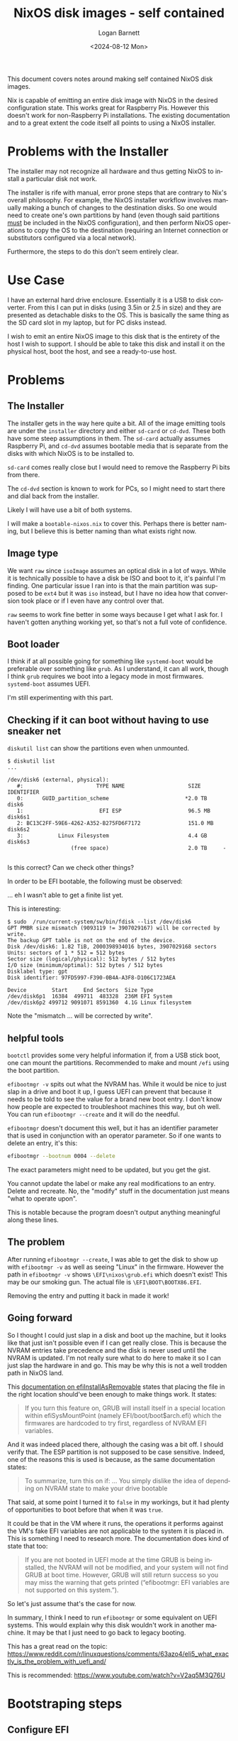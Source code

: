 #+title:     NixOS disk images - self contained
#+author:    Logan Barnett
#+email:     logustus@gmail.com
#+date:      <2024-08-12 Mon>
#+language:  en
#+file_tags:
#+tags:

This document covers notes around making self contained NixOS disk images.

Nix is capable of emitting an entire disk image with NixOS in the desired
configuration state.  This works great for Raspberry Pis.  However this doesn't
work for non-Raspberry Pi installations.  The existing documentation and to a
great extent the code itself all points to using a NixOS installer.

* Problems with the Installer

The installer may not recognize all hardware and thus getting NixOS to install a
particular disk not work.

The installer is rife with manual, error prone steps that are contrary to Nix's
overall philosophy.  For example, the NixOS installer workflow involves manually
making a bunch of changes to the destination disks.  So one would need to create
one's own partitions by hand (even though said partitions _must_ be included in
the NixOS configuration), and then perform NixOS operations to copy the OS to
the destination (requiring an Internet connection or substitutors configured via
a local network).

Furthermore, the steps to do this don't seem entirely clear.

* Use Case

I have an external hard drive enclosure.  Essentially it is a USB to disk
converter.  From this I can put in disks (using 3.5in or 2.5 in size) and they
are presented as detachable disks to the OS.  This is basically the same thing
as the SD card slot in my laptop, but for PC disks instead.

I wish to emit an entire NixOS image to this disk that is the entirety of the
host I wish to support.  I should be able to take this disk and install it on
the physical host, boot the host, and see a ready-to-use host.

* Problems

** The Installer

The installer gets in the way here quite a bit.  All of the image emitting tools
are under the =installer= directory and either =sd-card= or =cd-dvd=.  These
both have some steep assumptions in them.  The =sd-card= actually assumes
Raspberry Pi, and =cd-dvd= assumes bootable media that is separate from the
disks with which NixOS is to be installed to.

=sd-card= comes really close but I would need to remove the Raspberry Pi bits
from there.

The =cd-dvd= section is known to work for PCs, so I might need to start there
and dial back from the installer.

Likely I will have use a bit of both systems.

I will make a =bootable-nixos.nix= to cover this.  Perhaps there is better
naming, but I believe this is better naming than what exists right now.

** Image type

We want =raw= since =isoImage= assumes an optical disk in a lot of ways.  While
it is technically possible to have a disk be ISO and boot to it, it's painful
I'm finding.  One particular issue I ran into is that the main partition was
supposed to be =ext4= but it was =iso= instead, but I have no idea how that
conversion took place or if I even have any control over that.

=raw= seems to work fine better in some ways because I get what I ask for.  I
haven't gotten anything working yet, so that's not a full vote of confidence.

** Boot loader

I think if at all possible going for something like =systemd-boot= would be
preferable over something like =grub=.  As I understand, it can all work, though
I think =grub= requires we boot into a legacy mode in most firmwares.
=systemd-boot= assumes UEFI.

I'm still experimenting with this part.

** Checking if it can boot without having to use sneaker net

=diskutil list= can show the partitions even when unmounted.

#+begin_example
$ diskutil list
...

/dev/disk6 (external, physical):
   #:                       TYPE NAME                    SIZE       IDENTIFIER
   0:      GUID_partition_scheme                        *2.0 TB     disk6
   1:                        EFI ESP                     96.5 MB    disk6s1
   2: BC13C2FF-59E6-4262-A352-B275FD6F7172               151.0 MB   disk6s2
   3:           Linux Filesystem                         4.4 GB     disk6s3
                    (free space)                         2.0 TB     -

#+end_example

Is this correct?  Can we check other things?

In order to be EFI bootable, the following must be observed:

... eh I wasn't able to get a finite list yet.

This is interesting:

#+begin_example
$ sudo  /run/current-system/sw/bin/fdisk --list /dev/disk6
GPT PMBR size mismatch (9093119 != 3907029167) will be corrected by write.
The backup GPT table is not on the end of the device.
Disk /dev/disk6: 1.82 TiB, 2000398934016 bytes, 3907029168 sectors
Units: sectors of 1 * 512 = 512 bytes
Sector size (logical/physical): 512 bytes / 512 bytes
I/O size (minimum/optimal): 512 bytes / 512 bytes
Disklabel type: gpt
Disk identifier: 97FD5997-F390-0B4A-A3F8-D106C1723AEA

Device        Start     End Sectors  Size Type
/dev/disk6p1  16384  499711  483328  236M EFI System
/dev/disk6p2 499712 9091071 8591360  4.1G Linux filesystem
#+end_example

Note the "mismatch ... will be corrected by write".


** helpful tools

=bootctl= provides some very helpful information if, from a USB stick boot, one
can mount the partitions.  Recommended to make and mount =/efi= using the boot
partition.

=efibootmgr -v= spits out what the NVRAM has.  While it would be nice to just
slap in a drive and boot it up, I guess UEFI can prevent that because it needs
to be told to see the value for a brand new boot entry.  I don't know how people
are expected to troubleshoot machines this way, but oh well.  You can run
=efibootmgr --create= and it will do the needful.


=efibootmgr= doesn't document this well, but it has an identifier parameter that
is used in conjunction with an operator parameter.  So if one wants to delete an
entry, it's this:

#+begin_src sh :exports code
efibootmgr --bootnum 0004 --delete
#+end_src

The exact parameters might need to be updated, but you get the gist.

You cannot update the label or make any real modifications to an entry.  Delete
and recreate.  No, the "modify" stuff in the documentation just means "what to
operate upon".

This is notable because the program doesn't output anything meaningful along
these lines.

** The problem

After running =efibootmgr --create=, I was able to get the disk to show up with
=efibootmgr -v= as well as seeing "Linux" in the firmware.  However the path in
=efibootmgr -v= shows =\EFI\nixos\grub.efi= which doesn't exist!  This may be
our smoking gun.  The actual file is =\EFI\BOOT\BOOTX86.EFI=.

Removing the entry and putting it back in made it work!

** Going forward

So I thought I could just slap in a disk and boot up the machine, but it looks
like that just isn't possible even if I can get really close.  This is because
the NVRAM entries take precedence and the disk is never used until the NVRAM is
updated.  I'm not really sure what to do here to make it so I can just slap the
hardware in and go.  This may be why this is not a well trodden path in NixOS
land.

This [[https://search.nixos.org/options?channel=24.05&show=boot.loader.grub.efiInstallAsRemovable&from=0&size=50&sort=relevance&type=packages&query=efiInstall][documentation on efiInstallAsRemovable]] states that placing the file in the
right location should've been enough to make things work.  It states:

#+begin_quote
If you turn this feature on, GRUB will install itself in a special location
within efiSysMountPoint (namely EFI/boot/boot$arch.efi) which the firmwares are
hardcoded to try first, regardless of NVRAM EFI variables.
#+end_quote

And it was indeed placed there, although the casing was a bit off.  I should
verify that.  The ESP partition is not supposed to be case sensitive.  Indeed,
one of the reasons this is used is because, as the same documentation states:

#+begin_quote
To summarize, turn this on if:
...
You simply dislike the idea of depending on NVRAM state to make your drive
bootable
#+end_quote

That said, at some point I turned it to =false= in my workings, but it had
plenty of opportunities to boot before that when it was =true=.

It could be that in the VM where it runs, the operations it performs against the
VM's fake EFI variables are not applicable to the system it is placed in.  This
is something I need to research more.  The documentation does kind of state that
too:

#+begin_quote
If you are not booted in UEFI mode at the time GRUB is being installed, the
NVRAM will not be modified, and your system will not find GRUB at boot time.
However, GRUB will still return success so you may miss the warning that gets
printed (“efibootmgr: EFI variables are not supported on this system.”).
#+end_quote

So let's just assume that's the case for now.

In summary, I think I need to run =efibootmgr= or some equivalent on UEFI
systems.  This would explain why this disk wouldn't work in another machine.  It
may be that I just need to go back to legacy booting.

This has a great read on the topic:
https://www.reddit.com/r/linuxquestions/comments/63azo4/eli5_what_exactly_is_the_problem_with_uefi_and/

This is recommended:
https://www.youtube.com/watch?v=V2aq5M3Q76U
* Bootstraping steps

** Configure EFI

Actually, consider skipping this since the [[Install Bootloader]] section seems to
take care of this.  I can't get these manual steps working anyways - the
=switch-to-configuration boot= invocation does something these instructions are
missing.  Would be good to compare and note the difference.

Boot into a USB drive with Nix on it.

Run

#+begin_src shell :results none :exports code
sudo efibootmgr --loader '\EFI\BOOT\BOOTX86.EFI' --create
#+end_src

Ensure a "Linux HD" is added, and its boot number is in front on the
=BootOrder=.  In my last case, it created =Boot0000= and the =BootOrder= is
=0000,0007,0005,0006=, so this is good.


Run the following:

#+begin_src shell :results none :exports code
sudo -i
mkdir -p /mnt
mount /dev/disk/by-label/nixos /mnt
mount /dev/disk/by-label/ESP /mnt

bootctl status --root /mnt
#+end_src

This will print boot information.  It should be able to find the =efi= files.
You can also see available boot loaders - check the paths to make sure they are
correct.  In one of my last attempts, I transposed =64= with =86= - I had
=BOOTX64.EFI= as oppose to =BOOTX86.EFI=.  The path =\EFI\BOOT\BOOTX86.EFI= is
the default path that all systems use according to the UEFI standard,
supposedly, but I don't see a way in the Nix configuration to make
=systemd-boot= use that.  =boot.efi.efiSysMountPoint= is _not_ the correct
configuration field. Something about my build of =efibootmgr= makes it produce
the wrong default.

Also look at the options.  If nothing is showing up, the options might need to
have =console=tty0= instead of =console=ttyS0=.  This can be changed via
=boot.kernelParams= by adding an list item whose string is the exact value
desired (no spaces).

Remove the USB drive and reboot the system.

** Install Bootloader

Run this against the booted host:

#+begin_src shell :results none :exports code
NIXOS_INSTALL_BOOTLOADER=1 /nix/var/nix/profiles/system/bin/switch-to-configuration boot
#+end_src

** Encrypt Secrets Against Real Host Key

Make sure to set =$host= first.  Run this against your primary workstation.

#+begin_src shell :results none :exports code
ssh-keyscan $host.proton | grep -o 'ssh-ed25519.*' > secrets/$host-pub-key.pub
agenix-rekey -a
#+end_src

I got this =agenix= related step from [[https://github.com/oddlama/nix-config?tab=readme-ov-file#add-new-machine][oddlama's configuration]].

Then =remote-deploy= (again?).
* TODO Automate Bootstrapping
* Resources

https://nixos.wiki/wiki/Bootloader
https://nlewo.github.io/nixos-manual-sphinx/administration/boot-problems.xml.html
https://tiffybelle.vivaldi.net/2023/09/27/linux-boot-failure-debugging-uefi-boot-issues/
